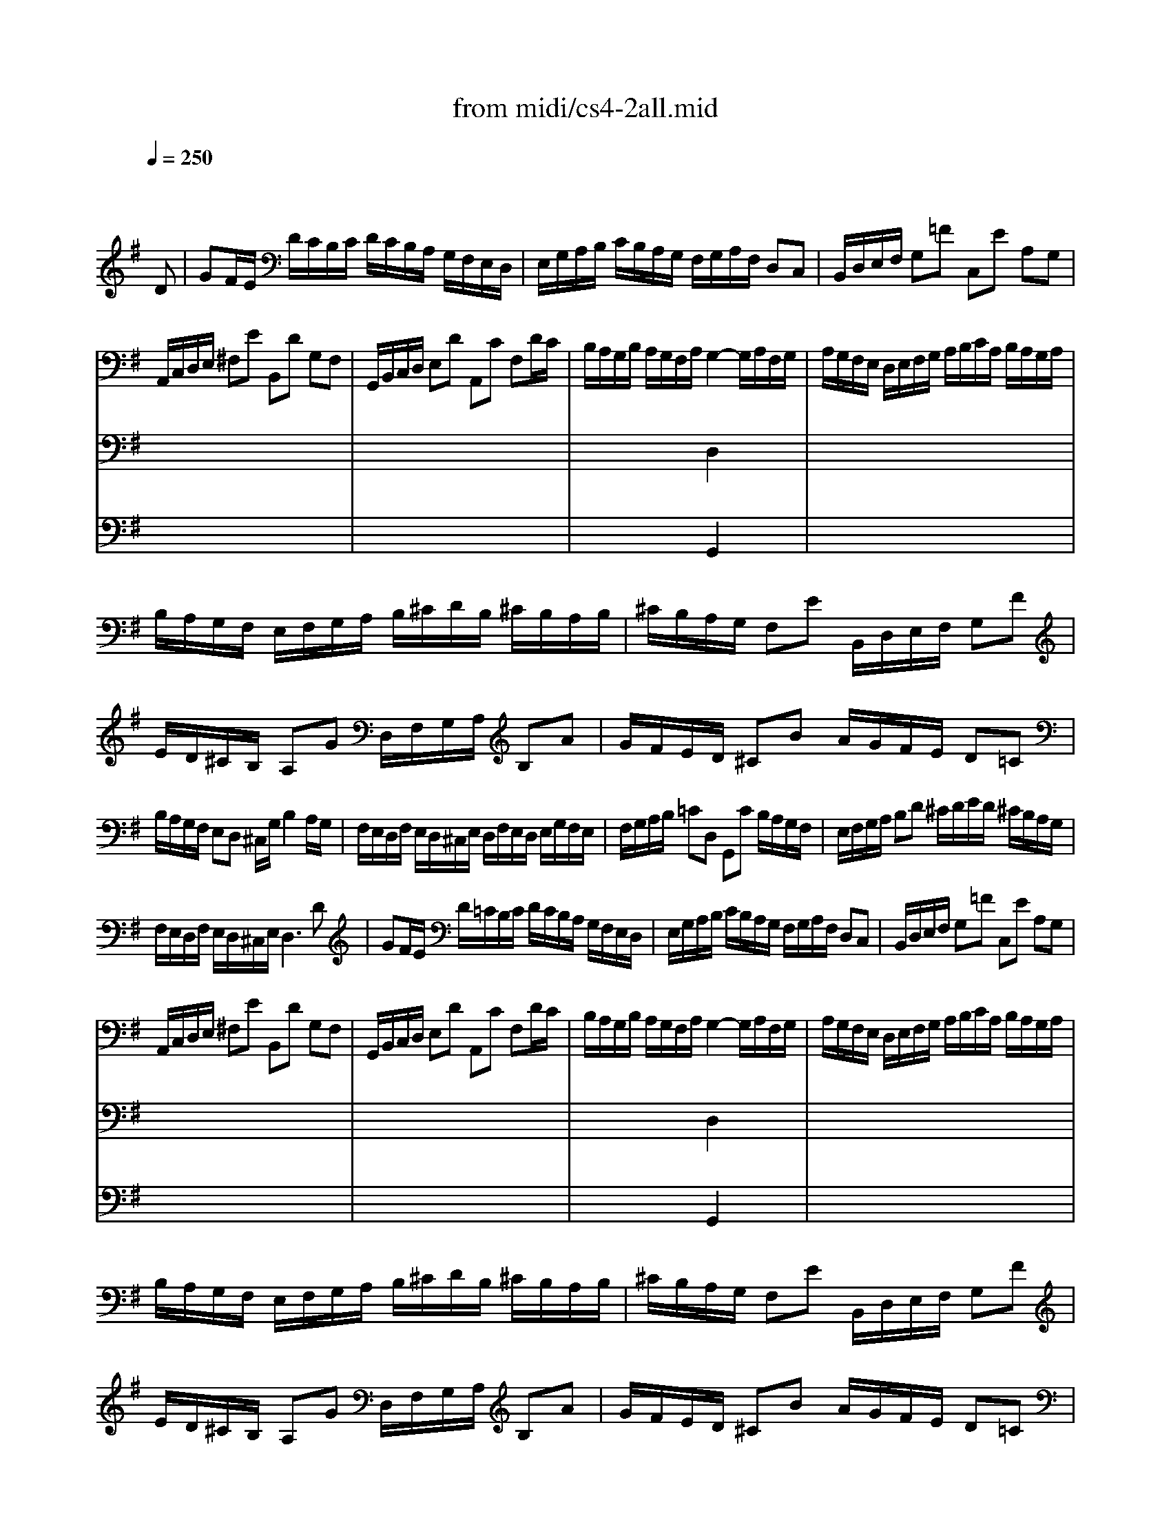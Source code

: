 X: 1
T:from midi/cs4-2all.mid
M:4/4
L:1/8
Q:1/4=250
K:Gmaj% 3 flats
% untitled
% A
% A'
% B
% B'
V:1
% Solo Cello
%%MIDI program 42
x6 x
% untitled
D| \
% A
GF/2E/2 D/2C/2B,/2C/2 D/2C/2B,/2A,/2 G,/2F,/2E,/2D,/2| \
E,/2G,/2A,/2B,/2 C/2B,/2A,/2G,/2 F,/2G,/2A,/2F,/2 D,C,| \
B,,/2D,/2E,/2F,/2 G,=F C,E A,G,|
A,,/2C,/2D,/2E,/2 ^F,E B,,D G,F,| \
G,,/2B,,/2C,/2D,/2 E,D A,,C F,D/2C/2| \
B,/2A,/2G,/2B,/2 A,/2G,/2F,/2A,/2 G,2- G,/2A,/2F,/2G,/2| \
A,/2G,/2F,/2E,/2 D,/2E,/2F,/2G,/2 A,/2B,/2C/2A,/2 B,/2A,/2G,/2A,/2|
B,/2A,/2G,/2F,/2 E,/2F,/2G,/2A,/2 B,/2^C/2D/2B,/2 ^C/2B,/2A,/2B,/2| \
^C/2B,/2A,/2G,/2 F,E B,,/2D,/2E,/2F,/2 G,F| \
E/2D/2^C/2B,/2 A,G D,/2F,/2G,/2A,/2 B,A| \
G/2F/2E/2D/2 ^CB A/2G/2F/2E/2 D=C|
B,/2A,/2G,/2F,/2 E,D, ^C,/2G,/2B,2A,/2G,/2| \
F,/2E,/2D,/2F,/2 E,/2D,/2^C,/2E,/2 D,/2F,/2E,/2D,/2 E,/2G,/2F,/2E,/2| \
F,/2G,/2A,/2B,/2 =CD, G,,C B,/2A,/2G,/2F,/2| \
E,/2F,/2G,/2A,/2 B,D ^C/2D/2E/2D/2 ^C/2B,/2A,/2G,/2|
F,/2E,/2D,/2F,/2 E,/2D,/2^C,/2E,/2 D,3D| \
% A'
GF/2E/2 D/2=C/2B,/2C/2 D/2C/2B,/2A,/2 G,/2F,/2E,/2D,/2| \
E,/2G,/2A,/2B,/2 C/2B,/2A,/2G,/2 F,/2G,/2A,/2F,/2 D,C,| \
B,,/2D,/2E,/2F,/2 G,=F C,E A,G,|
A,,/2C,/2D,/2E,/2 ^F,E B,,D G,F,| \
G,,/2B,,/2C,/2D,/2 E,D A,,C F,D/2C/2| \
B,/2A,/2G,/2B,/2 A,/2G,/2F,/2A,/2 G,2- G,/2A,/2F,/2G,/2| \
A,/2G,/2F,/2E,/2 D,/2E,/2F,/2G,/2 A,/2B,/2C/2A,/2 B,/2A,/2G,/2A,/2|
B,/2A,/2G,/2F,/2 E,/2F,/2G,/2A,/2 B,/2^C/2D/2B,/2 ^C/2B,/2A,/2B,/2| \
^C/2B,/2A,/2G,/2 F,E B,,/2D,/2E,/2F,/2 G,F| \
E/2D/2^C/2B,/2 A,G D,/2F,/2G,/2A,/2 B,A| \
G/2F/2E/2D/2 ^CB A/2G/2F/2E/2 D=C|
B,/2A,/2G,/2F,/2 E,D, ^C,/2G,/2B,2A,/2G,/2| \
F,/2E,/2D,/2F,/2 E,/2D,/2^C,/2E,/2 D,/2F,/2E,/2D,/2 E,/2G,/2F,/2E,/2| \
F,/2G,/2A,/2B,/2 =CD, G,,C B,/2A,/2G,/2F,/2| \
E,/2F,/2G,/2A,/2 B,D ^C/2D/2E/2D/2 ^C/2B,/2A,/2G,/2|
F,/2E,/2D,/2F,/2 E,/2D,/2^C,/2E,/2 D,3A,| \
% B
D^C/2B,/2 A,/2G,/2F,/2G,/2 A,/2G,/2F,/2E,/2 D,/2=C,/2B,,/2A,,/2| \
B,,/2G,/2A,/2B,/2 F,/2C/2B,/2A,/2 B,/2C/2D/2B,/2 G,F,/2E,/2| \
^D,/2E,/2F,/2G,/2 A,C F/2E/2^D/2^C/2 B,A,|
E,/2F,/2G,/2A,/2 B,/2^D/2E/2F/2 G/2F/2E/2=D/2 =C/2B,/2A,/2G,/2| \
C/2B,/2A,/2G,/2 F,/2E,/2^D,/2^C,/2 A,/2G,/2F,/2E,/2 ^D,/2^C,/2B,,/2A,,/2| \
G,,E B,,^D2<E2E/2F/2| \
G/2F/2G/2F/2 E/2=D/2E/2D/2 =C/2D/2C/2D/2 E/2F/2E/2F/2|
G/2F/2G/2F/2 E/2D/2C/2B,/2 _B,/2=B,/2^C/2E/2 FE,| \
D,F G,/2B,/2^C/2D/2 E^C, F,/2_B,/2=B,/2^C/2| \
D/2^C/2B,/2D/2 ^C/2B,/2_B,/2^C/2 =B,F, B,,D/2E/2| \
=F/2E/2=F/2E/2 D/2=C/2D/2C/2 B,/2A,/2B,/2A,/2 ^G,/2B,/2C/2D/2|
E/2D/2C/2E/2 D/2C/2B,/2D/2 CA, A,,A,/2B,/2| \
C/2B,/2A,/2=G,/2 ^F,/2G,/2A,/2B,/2 C/2D/2E/2F/2 G/2F/2G/2F/2| \
G/2F/2E/2D/2 C/2B,/2A,/2G,/2 A,/2G,/2F,/2E,/2 D,A,| \
D,/2E,/2F,/2G,/2 A,B, E,C F,C|
G,/2A,/2B,/2C/2 DE A,=F B,=F| \
E/2D/2C/2B,/2 CE A/2G/2^F/2G/2 A/2G/2F/2E/2| \
D/2C/2B,/2A,/2 B,D G/2F/2E/2F/2 G/2F/2E/2D/2| \
C/2B,/2A,/2B,/2 C/2B,/2A,/2G,/2 F,/2E,/2D,/2E,/2 F,/2E,/2D,/2C,/2|
B,,/2D,/2E,/2F,/2 G,=F C,=F E/2D/2C/2B,/2| \
C/2B,/2A,/2G,/2 ^F,E B,,E D/2C/2B,/2A,/2| \
B,/2A,/2G,/2F,/2 E,/2D,/2C,/2B,,/2 A,,/2C/2B,/2A,/2 D,/2C/2B,/2A,/2| \
G,,/2B,/2A,/2G,/2 ^C,/2_B,/2A,/2G,/2 F,/2A,/2E2D/2=C/2|
=B,/2A,/2G,/2A,/2 D,F2<G2A,| \
% B'
D^C/2B,/2 A,/2G,/2F,/2G,/2 A,/2G,/2F,/2E,/2 D,/2=C,/2B,,/2A,,/2| \
B,,/2G,/2A,/2B,/2 F,/2C/2B,/2A,/2 B,/2C/2D/2B,/2 G,F,/2E,/2| \
^D,/2E,/2F,/2G,/2 A,C F/2E/2^D/2^C/2 B,A,|
E,/2F,/2G,/2A,/2 B,/2^D/2E/2F/2 G/2F/2E/2=D/2 =C/2B,/2A,/2G,/2| \
C/2B,/2A,/2G,/2 F,/2E,/2^D,/2^C,/2 A,/2G,/2F,/2E,/2 ^D,/2^C,/2B,,/2A,,/2| \
G,,E B,,^D2<E2E/2F/2| \
G/2F/2G/2F/2 E/2=D/2E/2D/2 =C/2D/2C/2D/2 E/2F/2E/2F/2|
G/2F/2G/2F/2 E/2D/2C/2B,/2 _B,/2=B,/2^C/2E/2 FE,| \
D,F G,/2B,/2^C/2D/2 E^C, F,/2_B,/2=B,/2^C/2| \
D/2^C/2B,/2D/2 ^C/2B,/2_B,/2^C/2 =B,F, B,,D/2E/2| \
=F/2E/2=F/2E/2 D/2=C/2D/2C/2 B,/2A,/2B,/2A,/2 ^G,/2B,/2C/2D/2|
E/2D/2C/2E/2 D/2C/2B,/2D/2 CA, A,,A,/2B,/2| \
C/2B,/2A,/2=G,/2 ^F,/2G,/2A,/2B,/2 C/2D/2E/2F/2 G/2F/2G/2F/2| \
G/2F/2E/2D/2 C/2B,/2A,/2G,/2 A,/2G,/2F,/2E,/2 D,A,| \
D,/2E,/2F,/2G,/2 A,B, E,C F,C|
G,/2A,/2B,/2C/2 DE A,=F B,=F| \
E/2D/2C/2B,/2 CE A/2G/2^F/2G/2 A/2G/2F/2E/2| \
D/2C/2B,/2A,/2 B,D G/2F/2E/2F/2 G/2F/2E/2D/2| \
C/2B,/2A,/2B,/2 C/2B,/2A,/2G,/2 F,/2E,/2D,/2E,/2 F,/2E,/2D,/2C,/2|
B,,/2D,/2E,/2F,/2 G,=F C,=F E/2D/2C/2B,/2| \
C/2B,/2A,/2G,/2 ^F,E B,,E D/2C/2B,/2A,/2| \
B,/2A,/2G,/2F,/2 E,/2D,/2C,/2B,,/2 A,,/2C/2B,/2A,/2 D,/2C/2B,/2A,/2| \
G,,/2B,/2A,/2G,/2 ^C,/2_B,/2A,/2G,/2 F,/2A,/2E2D/2=C/2|
=B,/2A,/2G,/2A,/2 D,F2<G2
V:2
% --------------------------------------
%%MIDI program 42
x8
%Error : Bar 80 is 15/8 not 4/4
| \
x8| \
x8| \
x8|
x8| \
x8| \
x4 
% untitled
% A
D,2 x2| \
x8|
x8| \
x8| \
x8| \
x8|
x8| \
x8| \
x8| \
x8|
x8| \
x8| \
x8| \
x8|
x8| \
x8| \
x4 
% A'
D,2 x2| \
x8|
x8| \
x8| \
x8| \
x8|
x8| \
x8| \
x8| \
x8|
x8| \
x8| \
x8| \
x8|
x8| \
x8| \
x4 
% B
G,2 x2| \
x8|
x8| \
x8| \
x8| \
x8|
x8| \
x8| \
x8| \
x8|
x8| \
x8| \
x8| \
x8|
x8| \
x8| \
x8| \
x8|
x4 B,3x| \
x8| \
x8| \
x8|
x8| \
x8| \
x4 
% B'
G,2 x2| \
x8|
x8| \
x8| \
x8| \
x8|
x8| \
x8| \
x8| \
x8|
x8| \
x8| \
x8| \
x8|
x8| \
x8| \
x8| \
x8|
x4 B,3
V:3
% Johann Sebastian Bach  (1685-1750)
%%MIDI program 42
x8
%Error : Bar 160 is 15/8 not 4/4
| \
x8| \
x8| \
x8|
x8| \
x8| \
x4 
% untitled
% A
G,,2 x2| \
x8|
x8| \
x8| \
x8| \
x8|
x8| \
x8| \
x8| \
x8|
x8| \
x8| \
x8| \
x8|
x8| \
x8| \
x4 
% A'
G,,2 x2| \
x8|
x8| \
x8| \
x8| \
x8|
x8| \
x8| \
x8| \
x8|
x8| \
x8| \
x8| \
x8|
x8| \
x8| \
x4 
% B
B,,2 x2| \
x8|
x8| \
x8| \
x8| \
x8|
x8| \
x8| \
x8| \
x8|
x8| \
x8| \
x8| \
x8|
x8| \
x8| \
x8| \
x8|
x4 D,3x| \
x8| \
x8| \
x8|
x8| \
x8| \
x4 
% B'
B,,2 x2| \
x8|
x8| \
x8| \
x8| \
x8|
x8| \
x8| \
x8| \
x8|
x8| \
x8| \
x8| \
x8|
x8| \
x8| \
x8| \
x8|
x4 D,3
V:4
% Six Suites for Solo Cello
%%MIDI program 42
x8
%Error : Bar 240 is 15/8 not 4/4
| \
x8| \
x8| \
x8|
x8| \
x8| \
x8| \
x8|
x8| \
x8| \
x8| \
x8|
x8| \
x8| \
x8| \
x8|
x8| \
x8| \
x8| \
x8|
x8| \
x8| \
x8| \
x8|
x8| \
x8| \
x8| \
x8|
x8| \
x8| \
x8| \
x8|
x8| \
x8| \
x8| \
x8|
x8| \
x8| \
x4 
% untitled
% A
% A'
% B
E,,2 x2| \
x8|
x8| \
x8| \
x8| \
x8|
x8| \
x8| \
x8| \
x8|
x8| \
x8| \
x8| \
x8|
x8| \
x8| \
x8| \
x8|
x4 G,,3x| \
x8| \
x8| \
x8|
x8| \
x8| \
x4 
% B'
E,,2 x2| \
x8|
x8| \
x8| \
x8| \
x8|
x8| \
x8| \
x8| \
x8|
x8| \
x8| \
x8| \
x8|
x8| \
x8| \
x8| \
x8|
x4 G,,3
% --------------------------------------
% Suite No. 4 in Eb major - BWV 1010
% 2nd Movement: Allemande
% --------------------------------------
% Modified from an anonymous sequence with Cakewalk Pro Audio by
% David J. Grossman - dave@unpronounceable.com
% This and other Bach MIDI files can be found at:
% Dave's J.S. Bach Page
% http://www.unpronounceable.com/bach
% --------------------------------------
% Original Filename: cs4-2all.mid
% Last Modified: February 22, 1997
